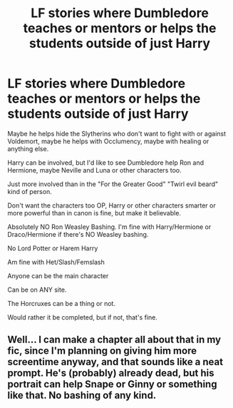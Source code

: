 #+TITLE: LF stories where Dumbledore teaches or mentors or helps the students outside of just Harry

* LF stories where Dumbledore teaches or mentors or helps the students outside of just Harry
:PROPERTIES:
:Author: SnarkyAndProud
:Score: 6
:DateUnix: 1582521860.0
:DateShort: 2020-Feb-24
:FlairText: Request
:END:
Maybe he helps hide the Slytherins who don't want to fight with or against Voldemort, maybe he helps with Occlumency, maybe with healing or anything else.

Harry can be involved, but I'd like to see Dumbledore help Ron and Hermione, maybe Neville and Luna or other characters too.

Just more involved than in the "For the Greater Good" "Twirl evil beard" kind of person.

Don't want the characters too OP, Harry or other characters smarter or more powerful than in canon is fine, but make it believable.

Absolutely NO Ron Weasley Bashing. I'm fine with Harry/Hermione or Draco/Hermione if there's NO Weasley bashing.

No Lord Potter or Harem Harry

Am fine with Het/Slash/Femslash

Anyone can be the main character

Can be on ANY site.

The Horcruxes can be a thing or not.

Would rather it be completed, but if not, that's fine.


** Well... I can make a chapter all about that in my fic, since I'm planning on giving him more screentime anyway, and that sounds like a neat prompt. He's (probably) already dead, but his portrait can help Snape or Ginny or something like that. No bashing of any kind.
:PROPERTIES:
:Author: Just_a_Lurker2
:Score: 3
:DateUnix: 1582556112.0
:DateShort: 2020-Feb-24
:END:
